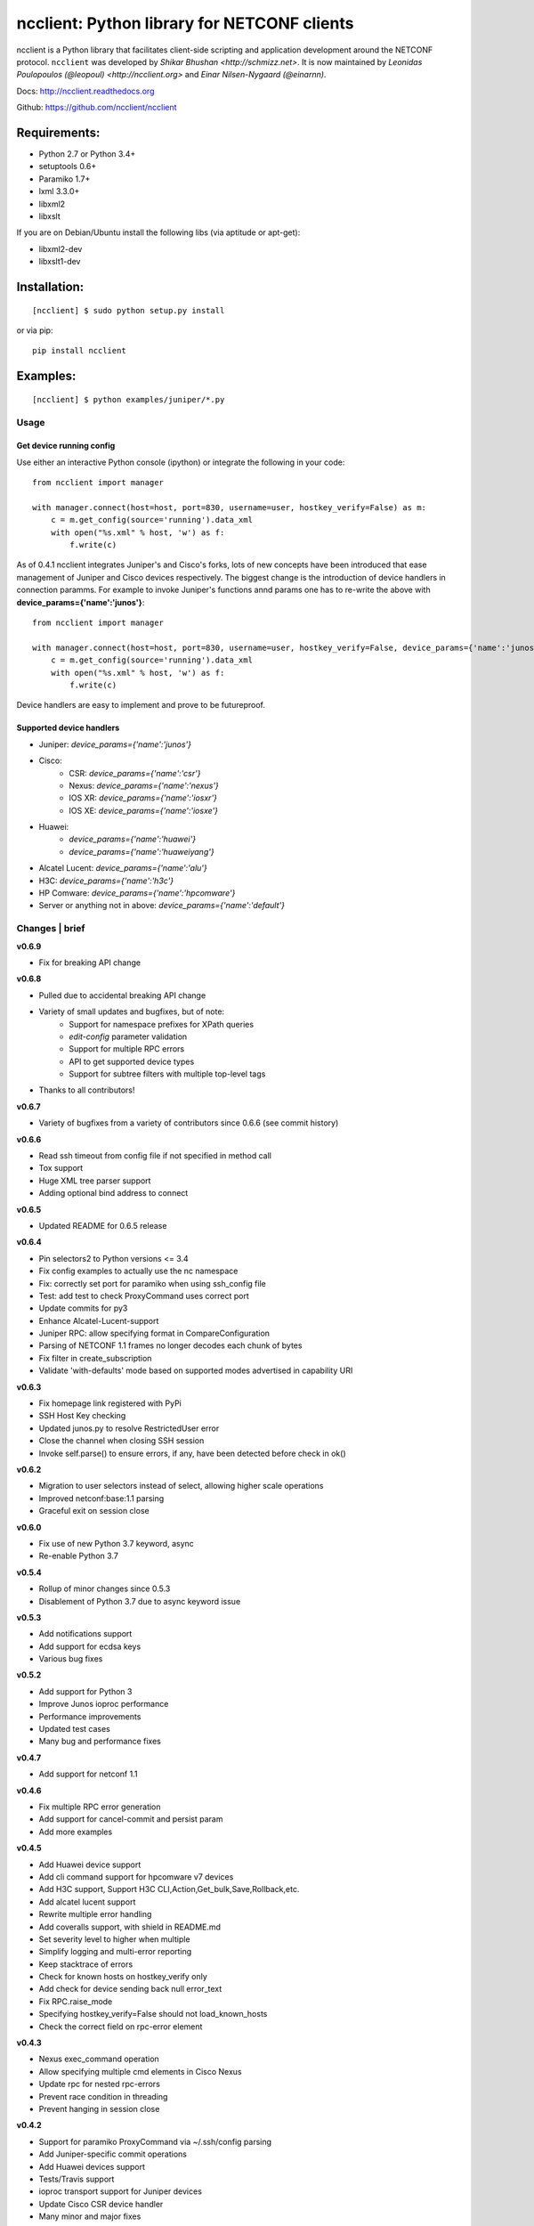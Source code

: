 ncclient: Python library for NETCONF clients
--------------------------------------------

ncclient is a Python library that facilitates client-side scripting and
application development around the NETCONF protocol. ``ncclient`` was
developed by `Shikar Bhushan <http://schmizz.net>`. It is now
maintained by `Leonidas Poulopoulos (@leopoul) <http://ncclient.org>`
and `Einar Nilsen-Nygaard (@einarnn)`.

Docs:
`http://ncclient.readthedocs.org <http://ncclient.readthedocs.org>`_

Github:
`https://github.com/ncclient/ncclient <https://github.com/ncclient/ncclient>`_

Requirements:
^^^^^^^^^^^^^

-  Python 2.7 or Python 3.4+
-  setuptools 0.6+
-  Paramiko 1.7+
-  lxml 3.3.0+
-  libxml2
-  libxslt

If you are on Debian/Ubuntu install the following libs (via aptitude or
apt-get):

-  libxml2-dev
-  libxslt1-dev

Installation:
^^^^^^^^^^^^^

::

    [ncclient] $ sudo python setup.py install

or via pip:

::

    pip install ncclient

Examples:
^^^^^^^^^

::

    [ncclient] $ python examples/juniper/*.py

Usage
~~~~~

Get device running config
'''''''''''''''''''''''''

Use either an interactive Python console (ipython) or integrate the
following in your code:

::

    from ncclient import manager

    with manager.connect(host=host, port=830, username=user, hostkey_verify=False) as m:
        c = m.get_config(source='running').data_xml
        with open("%s.xml" % host, 'w') as f:
            f.write(c)

As of 0.4.1 ncclient integrates Juniper's and Cisco's forks, lots of new concepts
have been introduced that ease management of Juniper and Cisco devices respectively.
The biggest change is the introduction of device handlers in connection paramms.
For example to invoke Juniper's functions annd params one has to re-write the above with 
**device\_params={'name':'junos'}**:

::

    from ncclient import manager

    with manager.connect(host=host, port=830, username=user, hostkey_verify=False, device_params={'name':'junos'}) as m:
        c = m.get_config(source='running').data_xml
        with open("%s.xml" % host, 'w') as f:
            f.write(c)

Device handlers are easy to implement and prove to be futureproof.

Supported device handlers
'''''''''''''''''''''''''

* Juniper: `device_params={'name':'junos'}`
* Cisco:
    - CSR: `device_params={'name':'csr'}`
    - Nexus: `device_params={'name':'nexus'}`
    - IOS XR: `device_params={'name':'iosxr'}`
    - IOS XE: `device_params={'name':'iosxe'}`
* Huawei:
    - `device_params={'name':'huawei'}`
    - `device_params={'name':'huaweiyang'}`
* Alcatel Lucent: `device_params={'name':'alu'}`
* H3C: `device_params={'name':'h3c'}`
* HP Comware: `device_params={'name':'hpcomware'}`
* Server or anything not in above: `device_params={'name':'default'}`

Changes \| brief
~~~~~~~~~~~~~~~~

**v0.6.9**

* Fix for breaking API change

**v0.6.8**

* Pulled due to accidental breaking API change
* Variety of small updates and bugfixes, but of note:
    - Support for namespace prefixes for XPath queries
    - `edit-config` parameter validation
    - Support for multiple RPC errors
    - API to get supported device types
    - Support for subtree filters with multiple top-level tags
* Thanks to all contributors!

**v0.6.7**

- Variety of bugfixes from a variety of contributors since 0.6.6 (see commit history)

**v0.6.6**

- Read ssh timeout from config file if not specified in method call
- Tox support
- Huge XML tree parser support
- Adding optional bind address to connect

**v0.6.5**

- Updated README for 0.6.5 release

**v0.6.4**

- Pin selectors2 to Python versions <= 3.4
- Fix config examples to actually use the nc namespace
- Fix: correctly set port for paramiko when using ssh_config file
- Test: add test to check ProxyCommand uses correct port
- Update commits for py3
- Enhance Alcatel-Lucent-support
- Juniper RPC: allow specifying format in CompareConfiguration
- Parsing of NETCONF 1.1 frames no longer decodes each chunk of bytes
- Fix filter in create_subscription
- Validate 'with-defaults' mode based on supported modes advertised in capability URI

**v0.6.3**

- Fix homepage link registered with PyPi
- SSH Host Key checking
- Updated junos.py to resolve RestrictedUser error
- Close the channel when closing SSH session
- Invoke self.parse() to ensure errors, if any, have been detected before check in ok()

**v0.6.2**

- Migration to user selectors instead of select, allowing higher scale operations
- Improved netconf:base:1.1 parsing
- Graceful exit on session close

**v0.6.0**

- Fix use of new Python 3.7 keyword, async
- Re-enable Python 3.7

**v0.5.4**

- Rollup of minor changes since 0.5.3
- Disablement of Python 3.7 due to async keyword issue

**v0.5.3**

- Add notifications support
- Add support for ecdsa keys
- Various bug fixes

**v0.5.2**

- Add support for Python 3
- Improve Junos ioproc performance
- Performance improvements
- Updated test cases
- Many bug and performance fixes


**v0.4.7**

- Add support for netconf 1.1

**v0.4.6**

- Fix multiple RPC error generation
- Add support for cancel-commit and persist param
- Add more examples

**v0.4.5**

- Add Huawei device support
- Add cli command support for hpcomware v7 devices
- Add H3C support, Support H3C CLI,Action,Get_bulk,Save,Rollback,etc.
- Add alcatel lucent support

- Rewrite multiple error handling
- Add coveralls support, with shield in README.md
- Set severity level to higher when multiple
- Simplify logging and multi-error reporting
- Keep stacktrace of errors
- Check for known hosts on hostkey_verify only
- Add check for device sending back null error_text
- Fix RPC.raise_mode
- Specifying hostkey_verify=False should not load_known_hosts
- Check the correct field on rpc-error element

**v0.4.3**

- Nexus exec_command operation
- Allow specifying multiple cmd elements in Cisco Nexus
- Update rpc for nested rpc-errors
- Prevent race condition in threading
- Prevent hanging in session close

**v0.4.2**

- Support for paramiko ProxyCommand via ~/.ssh/config parsing
- Add Juniper-specific commit operations
- Add Huawei devices support
- Tests/Travis support
- ioproc transport support for Juniper devices
- Update Cisco CSR device handler
- Many minor and major fixes

**v0.4.1**

-  Switch between replies if custom handler is found
-  Add Juniper, Cisco and default device handlers
-  Allow preferred SSH subsystem name in device params
-  Allow iteration over multiple SSH subsystem names.




Acknowledgements
~~~~~~~~~~~~~~~~
-  v0.6.9: [Fred Gan](https://github.com/fredgan)
-  v0.6.8: [Fred Gan](https://github.com/fredgan), @vnitinv, @kbijakowski, @iwanb, @badguy99, @liuyong, Andrew Mallory, William Lvory
-  v0.6.7: @vnitinv, @chaitu-tk, @sidhujasminder, @crutcha, @markgoddard, @ganeshrn, @songxl, @doesitblend, @psikala, @xuxiaowei0512, @muffizone
-  v0.6.6: @sstancu, @hemna, @ishayansheikh
-  v0.6.4: @davidhankins, @mzagozen, @knobix, @markafarrell, @psikala, @moepman, @apt-itude, @yuekyang
-  v0.6.3: @rdkls, @Anthony25, @rsmekala, @vnitinv, @siming85
-  v0.6.2: @einarnn, @glennmatthews, @bryan-stripe, @nickylba
-  v0.6.0: `Einar Nilsen-Nygaard`_
-  v0.5.4: Various
-  v0.5.3: `Justin Wilcox`_, `Stacy W. Smith`_, `Mircea Ulinic`_,
   `Ebben Aries`_, `Einar Nilsen-Nygaard`_, `QijunPan`_
-  v0.5.2: `Nitin Kumar`_, `Kristian Larsson`_, `palashgupta`_,
   `Jonathan Provost`_, `Jainpriyal`_, `sharang`_, `pseguel`_,
   `nnakamot`_, `Алексей Пастухов`_, `Christian Giese`_, `Peipei Guo`_,
   `Time Warner Cable Openstack Team`_
-  v0.4.7: `Einar Nilsen-Nygaard`_, `Vaibhav Bajpai`_, Norio Nakamoto
-  v0.4.6: `Nitin Kumar`_, `Carl Moberg`_, `Stavros Kroustouris`_
-  v0.4.5: `Sebastian Wiesinger`_, `Vincent Bernat`_, `Matthew Stone`_,
   `Nitin Kumar`_
-  v0.4.3: `Jeremy Schulman`_, `Ray Solomon`_, `Rick Sherman`_,
   `subhak186`_
-  v0.4.2: `katharh`_, `Francis Luong (Franco)`_, `Vincent Bernat`_,
   `Juergen Brendel`_, `Quentin Loos`_, `Ray Solomon`_, `Sebastian
   Wiesinger`_, `Ebben Aries`_
-  v0.4.1: `Jeremy Schulman`_, `Ebben Aries`_, Juergen Brendel

.. _Nitin Kumar: https://github.com/vnitinv
.. _Kristian Larsson: https://github.com/plajjan
.. _palashgupta: https://github.com/palashgupta
.. _Jonathan Provost: https://github.com/JoProvost
.. _Jainpriyal: https://github.com/Jainpriyal
.. _sharang: https://github.com/sharang
.. _pseguel: https://github.com/pseguel
.. _nnakamot: https://github.com/nnakamot
.. _Алексей Пастухов: https://github.com/p-alik
.. _Christian Giese: https://github.com/GIC-de
.. _Peipei Guo: https://github.com/peipeiguo
.. _Time Warner Cable Openstack Team: https://github.com/twc-openstack
.. _Einar Nilsen-Nygaard: https://github.com/einarnn
.. _Vaibhav Bajpai: https://github.com/vbajpai
.. _Carl Moberg: https://github.com/cmoberg
.. _Stavros Kroustouris: https://github.com/kroustou
.. _Sebastian Wiesinger: https://github.com/sebastianw
.. _Vincent Bernat: https://github.com/vincentbernat
.. _Matthew Stone: https://github.com/bigmstone
.. _Jeremy Schulman: https://github.com/jeremyschulman
.. _Ray Solomon: https://github.com/rsolomo
.. _Rick Sherman: https://github.com/shermdog
.. _subhak186: https://github.com/subhak186
.. _katharh: https://github.com/katharh
.. _Francis Luong (Franco): https://github.com/francisluong
.. _Juergen Brendel: https://github.com/juergenbrendel
.. _Quentin Loos: https://github.com/Kent1
.. _Ebben Aries: https://github.com/earies
.. _Justin Wilcox: https://github.com/jwwilcox
.. _Stacy W. Smith: https://github.com/stacywsmith
.. _Mircea Ulinic: https://github.com/mirceaulinic
.. _QijunPan: https://github.com/QijunPan
